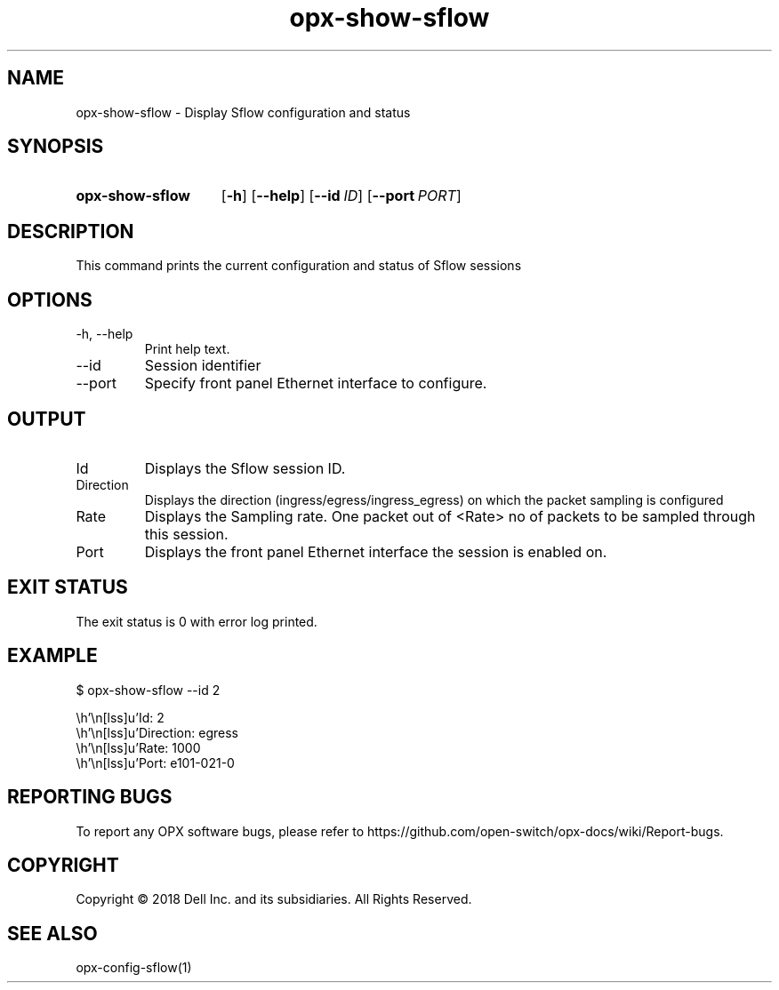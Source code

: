 .TH opx-show-sflow "1" "2018-12-09" OPX "OPX utilities"
.SH NAME
opx-show-sflow \- Display Sflow configuration and status
.SH SYNOPSIS
.SY opx-show-sflow
.OP \-h
.OP \-\-help
.OP \-\-id ID
.OP \-\-port PORT
.YS
.SH DESCRIPTION
This command prints the current configuration and status of Sflow sessions
.SH OPTIONS
.TP
\-h, \-\-help
Print help text.
.TP
\-\-id
Session identifier
.TP
\-\-port
Specify front panel Ethernet interface to configure.
.SH OUTPUT
.TP
Id
Displays the Sflow session ID.
.TP
Direction 
Displays the direction (ingress/egress/ingress_egress) on which the packet sampling is configured
.TP
Rate 
Displays the Sampling rate. One packet out of <Rate> no of packets to be sampled through this session.
.TP
Port
Displays the front panel Ethernet interface the session is enabled on.
.SH EXIT STATUS
The exit status is 0 with error log printed.
.SH EXAMPLE
.nf
.eo
$ opx-show-sflow --id 2


        Id:                 2
        Direction:          egress
        Rate:               1000
        Port:               e101-021-0
.ec
.fi
.SH REPORTING BUGS
To report any OPX software bugs, please refer to https://github.com/open-switch/opx-docs/wiki/Report-bugs.
.SH COPYRIGHT
Copyright \(co 2018 Dell Inc. and its subsidiaries. All Rights Reserved.
.SH SEE ALSO
opx-config-sflow(1)
